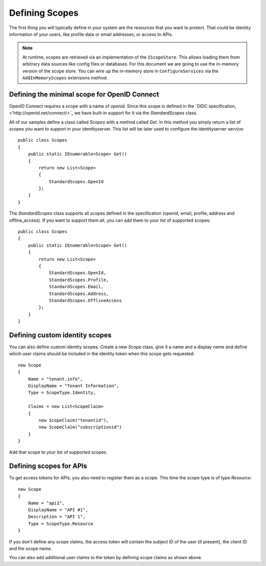 Defining Scopes
===============

The first thing you will typically define in your system are the resources that you want to protect.
That could be identity information of your users, like profile data or email addresses, or access to APIs.

.. Note:: At runtime, scopes are retrieved via an implementation of the ``IScopeStore``. This allows loading them from arbitrary data sources like config files or databases. For this document we are going to use the in-memory version of the scope store. You can wire up the in-memory store in ``ConfigureServices`` via the ``AddInMemoryScopes`` extensions method.



Defining the minimal scope for OpenID Connect
^^^^^^^^^^^^^^^^^^^^^^^^^^^^^^^^^^^^^^^^^^^^^
OpenID Connect requires a scope with a name of `openid`. Since this scope is defined in the `OIDC specification,<'http://openid.net/connect/>`_ we have built-in support for it via the `StandardScopes` class.

All of our samples define a class called `Scopes` with a method called `Get`. In this method you simply return
a list of scopes you want to support in your identityserver. This list will be later used to configure the 
identityserver service::

    public class Scopes
    {
        public static IEnumerable<Scope> Get()
        {
            return new List<Scope>
            {
                StandardScopes.OpenId
            };
        }
    }


The `StandardScopes` class supports all scopes defined in the specification (openid, email, profile, address and offline_access).
If you want to support them all, you can add them to your list of supported scopes::


    public class Scopes
    {
        public static IEnumerable<Scope> Get()
        {
            return new List<Scope>
            {
                StandardScopes.OpenId,
                StandardScopes.Profile,
                StandardScopes.Email,
                StandardScopes.Address,
                StandardScopes.OfflineAccess
            };
        }
    }
 

Defining custom identity scopes
^^^^^^^^^^^^^^^^^^^^^^^^^^^^^^^
You can also define custom identity scopes. Create a new `Scope` class, give it a name and a display name and define
which user claims should be included in the identity token when this scope gets requested::


    new Scope
    {
        Name = "tenant.info",
        DisplayName = "Tenant Information",
        Type = ScopeType.Identity,

        Claims = new List<ScopeClaim>
        {
            new ScopeClaim("tenantid"),
            new ScopeClaim("subscriptionid")
        }
    }

Add that scope to your list of supported scopes.

Defining scopes for APIs
^^^^^^^^^^^^^^^^^^^^^^^^
To get access tokens for APIs, you also need to register them as a scope. This time the scope type is of type `Resource`::


    new Scope
    {
        Name = "api1",
        DisplayName = "API #1",
        Description = "API 1",
        Type = ScopeType.Resource
    }

If you don't define any scope claims, the access token will contain the subject ID of the user (if present), 
the client ID and the scope name.

You can also add additional user claims to the token by defining scope claims as shown above.
